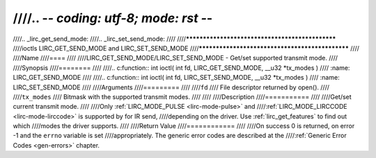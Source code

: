 ////.. -*- coding: utf-8; mode: rst -*-
////
////.. _lirc_get_send_mode:
////.. _lirc_set_send_mode:
////
////************************************************
////ioctls LIRC_GET_SEND_MODE and LIRC_SET_SEND_MODE
////************************************************
////
////Name
////====
////
////LIRC_GET_SEND_MODE/LIRC_SET_SEND_MODE - Get/set supported transmit mode.
////
////Synopsis
////========
////
////.. c:function:: int ioctl( int fd, LIRC_GET_SEND_MODE, __u32 *tx_modes )
////    :name: LIRC_GET_SEND_MODE
////
////.. c:function:: int ioctl( int fd, LIRC_SET_SEND_MODE, __u32 *tx_modes )
////    :name: LIRC_SET_SEND_MODE
////
////Arguments
////=========
////
////``fd``
////    File descriptor returned by open().
////
////``tx_modes``
////    Bitmask with the supported transmit modes.
////
////
////Description
////===========
////
////Get/set current transmit mode.
////
////Only :ref:`LIRC_MODE_PULSE <lirc-mode-pulse>` and
////:ref:`LIRC_MODE_LIRCCODE <lirc-mode-lirccode>` is supported by for IR send,
////depending on the driver. Use :ref:`lirc_get_features` to find out which
////modes the driver supports.
////
////Return Value
////============
////
////On success 0 is returned, on error -1 and the ``errno`` variable is set
////appropriately. The generic error codes are described at the
////:ref:`Generic Error Codes <gen-errors>` chapter.
